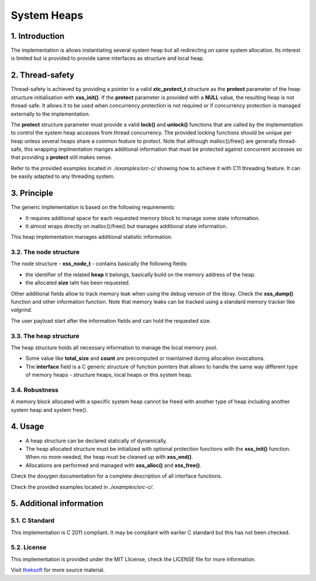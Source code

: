 ============
System Heaps
============

1. Introduction
===============

The implementation is allows instantiating several system heap but all redirecting on same system allocation.
Its interest is limited but is provided to provide same interfaces as structure and local heap.

2. Thread-safety
================

Thread-safety is achieved by providing a pointer to a valid **xtc_protect_t** structure as the **protect** parameter 
of the heap structure initialisation with **xss_init()**.
If the **protect** parameter is provided with a **NULL** value, the resulting heap is not thread-safe.
It allows it to be used when concurrency protection is not required
or if concurrency protection is managed externally to the implementation.

The **protect** structure parameter must provide a valid **lock()** and **unlock()** functions that are called
by the implementation to control the system heap accesses from thread concurrency.
The provided locking functions should be unique per heap unless several heaps share a common feature to protect.
Note that although malloc()/free() are generally thread-safe, this wrapping implmentation manges additional
information that must be protected against concurrent accesses so that providing a **protect** still makes sense.

Refer to the provided examples located in *./examples/src-c/* showing how to achieve it with C11 threading feature.
It can be easily adapted to any threading system.

3. Principle
============

The generic implementation is based on the following requirements:

- It requires additional space for each requested memory block to manage some state information.
- It almost wraps directly on malloc()/free() but manages additional state information.

This heap implementation manages additional statistic information.

3.2. The node structure
-----------------------

The node structure - **xss_node_t** - contains basically the following fields:

- the identifier of the related **heap** it belongs, basically build on the memory address of the heap.

- the allocated **size** taht has been requested.

Other additional fields allow to track memory leak when using the debug version of the libray.
Check the **xss_dump()** function and other information function.
Note that memory leaks can be tracked using a standard memory tracker like *valgrind*.

The user payload start after the information fields and can hold the requested size.

3.3. The heap structure
-----------------------

The heap structure holds all necessary information to manage the local memory pool.

- Some value like **total_size** and **count** are precomputed or maintained
  during allocation invocations.

- The **interface** field is a C generic structure of function pointers
  that allows to handle the same way different type of memory heaps
  - structure heaps, local heaps or this system heap.

3.4. Robustness
---------------

A memory block allocated with a specific system heap cannot be freed
with another type of heap including another system heap and system free().

4. Usage
========

- A heap structure can be declared statically of dynamically.
- The heap allocated structure must be initialized with optional 
  protection functions with the **xss_init()** function.
  When no more needed, the heap must be cleaned up with **xss_end()**.
- Allocations are performed and managed with **xss_alloc()** and **xss_free()**.

Check the doxygen documentation for a complete description of all interface functions.

Check the provided examples located in *./examples/src-c/*.

5. Additional information
=========================

5.1. C Standard
---------------

This implementation is C 2011 compliant.
It may be compliant with earlier C standard but this has not been checked.

5.2. License
------------

This implementation is provided under the MIT Llicense, check the LICENSE file for more information.

Visit theksoft_ for more source material.

.. _theksoft: https://github.com/theksoft/xtc
